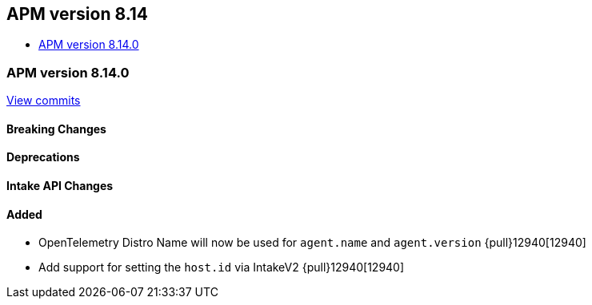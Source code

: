 [[release-notes-8.14]]
== APM version 8.14
* <<release-notes-8.14.0>>

[float]
[[release-notes-8.14.0]]
=== APM version 8.14.0

https://github.com/elastic/apm-server/compare/v8.13.2\...v8.14.0[View commits]

[float]
==== Breaking Changes

[float]
==== Deprecations

[float]
==== Intake API Changes

[float]
==== Added
- OpenTelemetry Distro Name will now be used for `agent.name` and `agent.version` {pull}12940[12940]
- Add support for setting the `host.id` via IntakeV2 {pull}12940[12940]
